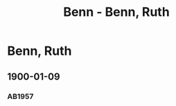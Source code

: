 #+STARTUP: content
#+STARTUP: showall
# +STARTUP: showeverything
#+TITLE: Benn - Benn, Ruth
# #+COLUMNS: %25ITEM %TAGS %PRIORITY %TODO

* Benn, Ruth
:PROPERTIES:
:EMPF:     1
:FROM: Benn
:TO: Benn, Ruth
:GEB:      
:TOD:      
:END:
** 1900-01-09
   :PROPERTIES:
   :CUSTOM_ID:       br1900-01-09
#   :COLUMNS:  %3BD %S %NR %FAKS
   :END:
*** AB1957
:PROPERTIES:
:S:        9-10
:FAKS:     8 (seite 1)
:AUSL:
:S_KOM:
:END:      

